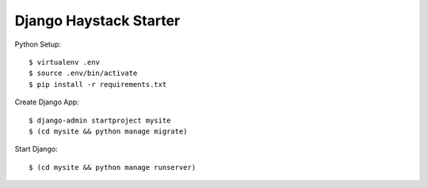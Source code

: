 Django Haystack Starter
=======================

Python Setup::

  $ virtualenv .env
  $ source .env/bin/activate
  $ pip install -r requirements.txt

Create Django App::

  $ django-admin startproject mysite
  $ (cd mysite && python manage migrate)

Start Django::

  $ (cd mysite && python manage runserver)
